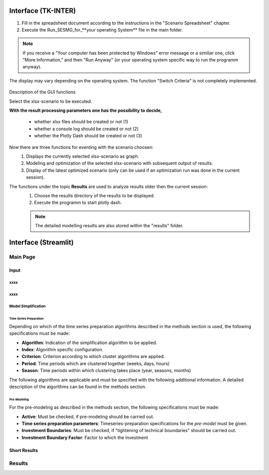 Interface (TK-INTER)
***********************

1. Fill in the spreadsheet document according to the instructions in the "Scenario Spreadsheet" chapter.

2. Execute the Run_SESMG_for_**your operating System** file in the main folder.


.. note:: 

	If you receive a "Your computer has been protected by Windows" error message or a similiar one, click "More Information," and then "Run Anyway" (or your operating system specific way to run the programm anyway).

.. figure:: ..docs/images/manual/GUI/GUI.png
   :width: 100 %
   :alt: GUI
   :align: center
   
   The display may vary depending on the operating system. The function "Switch Criteria" is not completely implemented.


Description of the GUI functions

Select the xlsx-scenario to be executed.

**With the result processing parameters one has the possibility to decide,**

	- whether xlsx files should be created or not (1) 
	- whether a console log should be created or not (2)
	- whether the Plotly Dash should be created or not (3)

Now there are three functions for eventing with the scenario choosen:
 1. Displays the currently selected xlsx-scenario as graph.
 2. Modeling and optimization of the selected xlsx-scenario with subsequent output of results.  
 3. Display of the latest optimized scenario (only can be used if an optimization run was done in the current session).
 
The functions under the topic **Results** are used to analyze results older then the current session:
 1. Choose the results directory of the results to be displayed.
 2. Execute the programm to start plotly dash.

 
 .. note::
	The detailed modelling results are also stored within the "results" folder.

Interface (Streamlit)
***********************

Main Page
===========

Input
------


xxxx
^^^^^^^^^^^^^^^^^^^^^^^^^^^^^^

xxxx
^^^^^^^^^^^^^^^^^^^^^^^^^^^^^^

Model Simplification
^^^^^^^^^^^^^^^^^^^^^^^^^^^^^^

Time Series Preparation
''''''''''''''''''''''

Depending on which of the time series preparation algorithms described in the methods section is used, the following specifications must be made:

* **Algorithm**: Indication of the simplification algorithm to be applied.

* **Index**: Algorithm specific configuration.

* **Criterion**: Criterion according to which cluster algorithms are applied.

* **Period**: Time periods which are clustered together (weeks, days, hours)

* **Season**: Time periods within which clustering takes place (year, seasons, months)

The following algorithms are applicable and must be specified with the following additional information. A detailed description of the algorithms can be found in the methods section.

.. csv-table::
	:file: ..docs/csv/timeseries_preparation.csv
	:header-rows: 1

Pre-Modeling
''''''''''''''''''''''
For the pre-modeling as described in the methods section, the following specifications must be made:

* **Active**: Must be checked, if pre-modeling should be carried out.

* **Time series preparation parameters**: Timeseries-preparation specifications for the *pre-model* must be given.

* **Investment Boundaries**: Must be checked, if "tightening of technical boundaries" should be carried out.

* **Investment Boundary Factor**: Factor to which the investment 



Short Results
--------------

Results
===========


